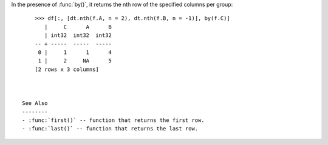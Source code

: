 
.. xfunction:: datatable.nth
    :src: src/core/expr/fexpr_nth.cc pyfn_nth
    :cvar: doc_dt_nth
    :tests: tests/test-reduce.py
    :signature: nth(cols, n=0, skipna=None)

    Return the ``nth`` row for an ``Expr``.

    Parameters
    ----------
    cols: FExpr | iterable
        Input columns or an iterable.

    n: int
        The number of the row to be returned.

    skipna: str
        Drop the nulls before counting which row is the nth row.
        Needs to be ``None``, ``any``, or ``all``.

    return: Expr | ...
        One-row f-expression that has the same names, stypes and
        number of columns as `cols`. 

    Examples
    --------
    .. code-block:: python

        >>> from datatable import dt, f, by
        >>>
        >>> df = dt.Frame({'A': [1, 1, 2, 1, 2],
        ...                'B': [None, 2, 3, 4, 5],
        ...                'C': [1, 2, 1, 1, 2]})
        >>> df
           |     A      B      C
           | int32  int32  int32
        -- + -----  -----  -----
         0 |     1     NA      1
         1 |     1      2      2
         2 |     2      3      1
         3 |     1      4      1
         4 |     2      5      2
        [5 rows x 3 columns]

    Get the third row of column A::

        >>> df[:, dt.nth(f.A, n=2)]
           |     A
           | int32
        -- + -----
         0 |     2
        [1 row x 1 column]

    Get the third row for multiple columns::

        >>> df[:, dt.nth(f[:], n=2)]
           |     A      B      C
           | int32  int32  int32
        -- + -----  -----  -----
         0 |     2      3      1


In the presence of :func:`by()`, it returns the nth row of the specified columns per group::

        >>> df[:, [dt.nth(f.A, n = 2), dt.nth(f.B, n = -1)], by(f.C)]
           |     C      A      B
           | int32  int32  int32
        -- + -----  -----  -----
         0 |     1      1      4
         1 |     2     NA      5
        [2 rows x 3 columns]



    See Also
    --------
    - :func:`first()` -- function that returns the first row.
    - :func:`last()` -- function that returns the last row.

